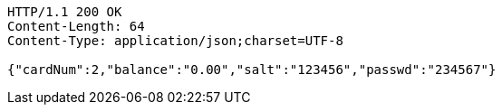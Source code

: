 [source,http,options="nowrap"]
----
HTTP/1.1 200 OK
Content-Length: 64
Content-Type: application/json;charset=UTF-8

{"cardNum":2,"balance":"0.00","salt":"123456","passwd":"234567"}
----